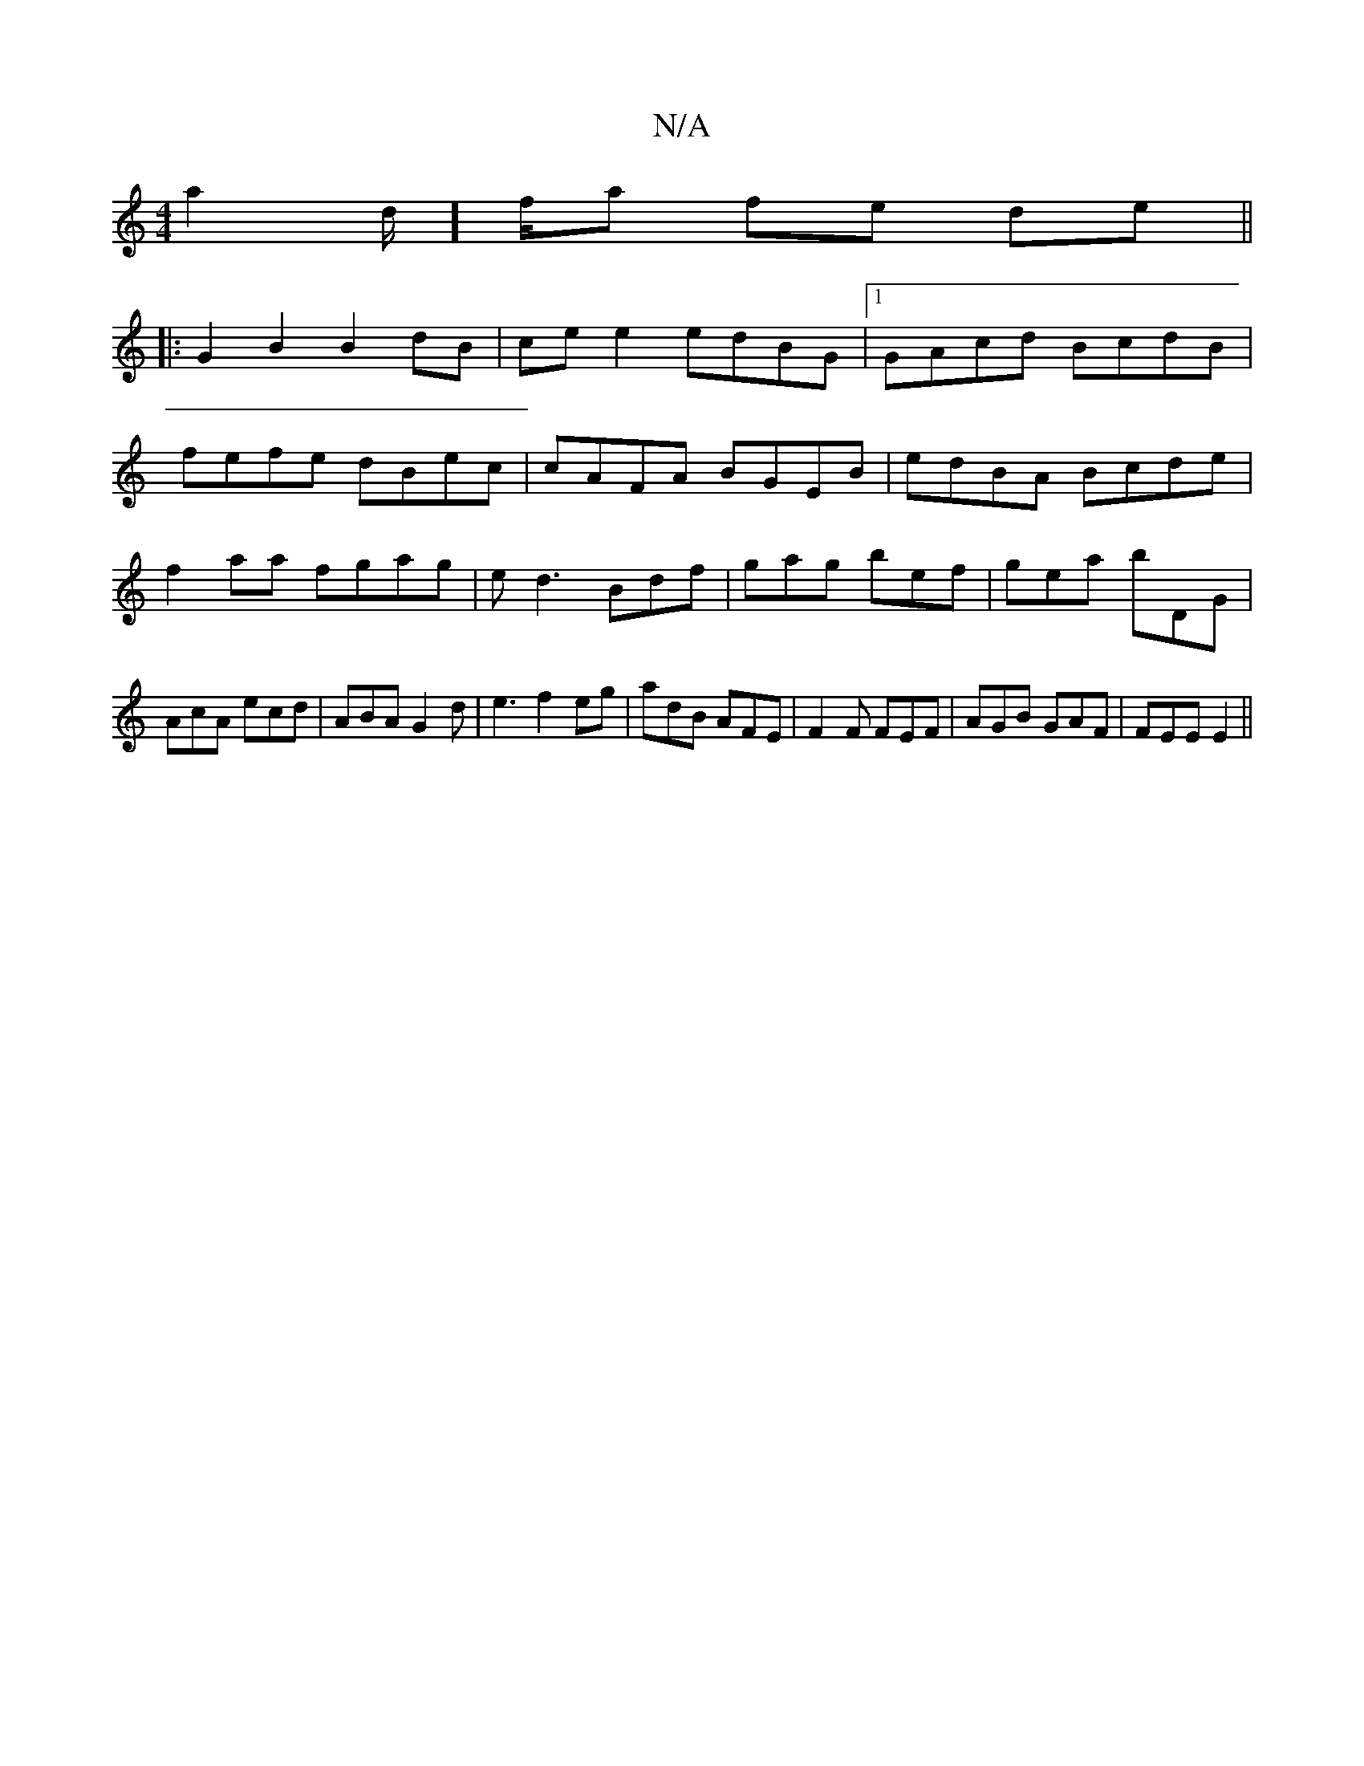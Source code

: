 X:1
T:N/A
M:4/4
R:N/A
K:Cmajor
a2d/]f/a fe de||
|:G2 B2 B2 dB| ce e2 edBG|1 GAcd BcdB|
fefe dBec|cAFA BGEB|edBA Bcde|
f2aa fgag|ed3 Bdf|gag bef|gea bDG|AcA ecd|ABA G2d|e3f2eg|adB AFE|F2F FEF|AGB GAF| FEE E2 ||

dm|: "A7" G2 BG df |